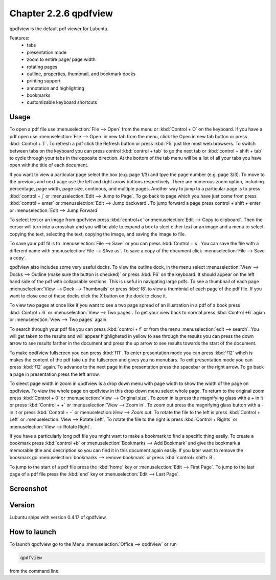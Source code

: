 Chapter 2.2.6 qpdfview
======================

qpdfview is the default pdf viewer for Lubuntu.

Features:
 - tabs
 - presentation mode
 - zoom to entire page/ page width
 - rotating pages
 - outline, properties, thumbnail, and bookmark docks
 - printing support
 - annotation and highlighting 
 - bookmarks
 - customizable keyboard shortcuts

Usage
------
To open a pdf file use :menuselection:`File --> Open` from the menu or :kbd:`Control + O` on the keyboard. If you have a pdf open use :menuselection:`File --> Open` in new tab from the menu, click the Open in new tab button or press :kbd:`Control + T`. To refresh a pdf click the Refresh button or press :kbd:`F5` just like most web browsers. To switch between tabs on the keyboard you can press control :kbd:`control + tab` to go the next tab or :kbd:`control + shift + tab` to cycle through your tabs in the opposite direction. At the bottom of the tab menu will be a list of all your tabs you have open with the title of each document.   

If you want to view a particular page select the box (e.g. page 1/3) and tpye the page number (e.g. page 3/3). To move to the previous and next page use the left and right arrow buttons respectively. There are numerous zoom option, including percentage, page width, page size, continous, and multiple pages. Another way to jump to a particular page is to press :kbd:`control + j` or :menuselection:`Edit --> Jump to Page`. To go back to page which you have just come from press :kbd:`control + enter` or :menuselection:`Edit --> Jump backward`. To jump forward a page press control + shift + enter or :menuselection:`Edit --> Jump Forward` 

To select text or an image from qpdfview press :kbd:`control+c` or :menuselection:`Edit --> Copy to clipboard`. Then the cursor will turn into a crosshair and you will be able to expand a box to slect either text or an image and a menu to select copying the text, selecting the text, copying the image, and saving the image to file.   

To save your pdf fil is to :menuselection:`File --> Save` or you can press :kbd:`Control + s`. You can save the file with a different name with :menuselection:`File --> SAve as`. To save a copy of the document click :menuselection:`File --> Save a copy`.  

qpdfview also includes some very useful docks. To view the outline dock, in the menu select :menuselection:`View --> Docks --> Outline (make sure the button is checked)` or press :kbd:`F6` on the keyboard. It should appear on the left hand side of the pdf with collapsable sections. This is useful in navigating large pdfs. To see a thumbnail of each page :menuselection:`View --> Dock --> Thumbnails` or press :kbd:`f8` to view a thumbnial of each page of the pdf file. If you want to close one of these docks click the X button on the dock to close it.  

To view two pages at once like if you want to see a two page spread of an illustration in a pdf of a book press :kbd:`Control + 6` or :menuselection:`View --> Two pages`. To get your view back to normal press :kbd:`Control +6` agian or :menuselection:`View --> Two pages` again.  

To search through your pdf file you can press :kbd:`control + f` or from the menu :menuselection:`edit --> search`. You will get taken to the results and will appear highligheted in yellow to see through the results you can press the down arrow to see results farther in the document and press the up arrow to see results towards the start of the document.

To make qpdfview fullscreen you can press :kbd:`f11`. To enter presentation mode you can press :kbd:`f12` wihch is makes the content of the pdf take up the fullscreen and gives you no menubars. To exit presentation mode you can press :kbd:`f12` again. To advance to the next page in the presentation press the spacebar or the right arrow. To go back a page in presentation press the left arrow. 

To sleect page width in zoom in qpdfview is a drop down menu with page width to show the width of the page on qpdfview. To view the whole page on qpdfview in this drop down menu select whole page. To return to the original zoom press :kbd:`Control + 0` or :menuselection:`View --> Original size`. To zoom in is press the magnifying glass with a + in it or press :kbd:`Control + +` or :menuselection:`View --> Zoom in`. To zoom out press the magnifying glass button with a - in it or press :kbd:`Control + -` or menuselection:`View --> Zoom out`. To rotate the file to the left is press :kbd:`Control + Left` or :menuselection:`View --> Rotate Left`. To rotate the file to the right is press :kbd:`Control + Rights` or :menuselection:`View --> Rotate Right`. 

If you have a particularly long pdf file you might want to make a bookmark to find a specific thing easily. To create a bookmark press :kbd:`control +b` or  :menuselection:`Bookmarks -->  Add Bookmark` and give the bookmark a memorable title and description so you can find it in this document again easily. If you later want to remove the bookmark go :menuselection:`bookmarks --> remove bookmark` or press :kbd:`control+ shift+ B`. 

To jump to the start of a pdf file press the :kbd:`home` key or :menuselection:`Edit --> First Page`. To jump to the last page of a pdf file press the :kbd:`end` key or :menuselection:`Edit --> Last Page`.  

Screenshot
----------
.. image:: qpdfview.png

Version
-------
Lubuntu ships with version 0.4.17 of qpdfview.

How to launch
-------------
To launch qpdfview go to the Menu :menuselection:`Office --> qpdfview` or run  

.. code:: 

   qpdfview 

from the command line.
